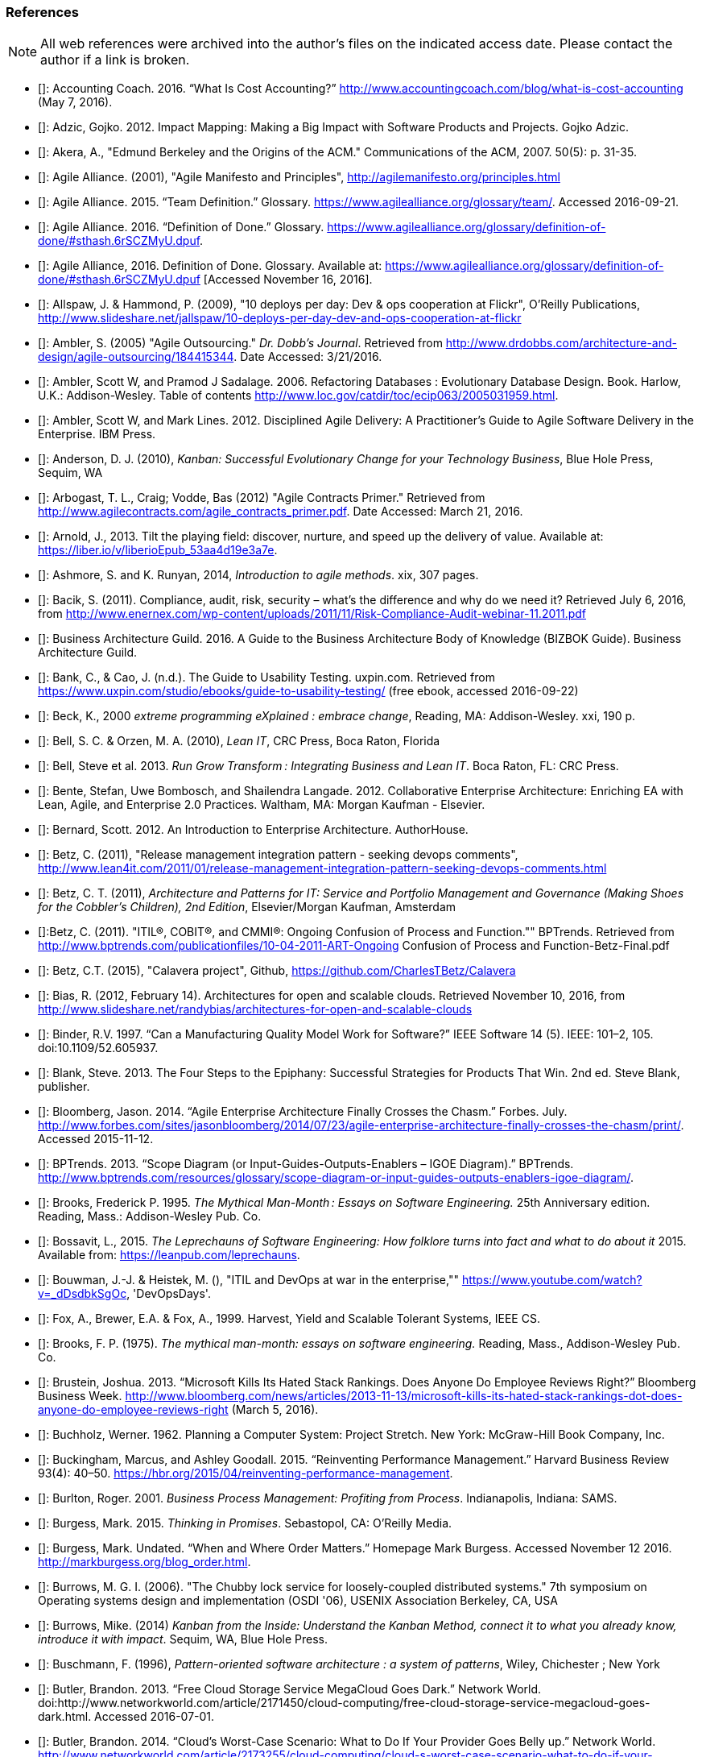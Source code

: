 [[References]]
=== References

NOTE: All web references were archived into the author's files on the indicated access date. Please contact the author if a link is broken.

- [[[Accounting2016]]]: Accounting Coach. 2016. “What Is Cost Accounting?” http://www.accountingcoach.com/blog/what-is-cost-accounting (May 7, 2016).

- [[[Adzic2012]]]: Adzic, Gojko. 2012. Impact Mapping: Making a Big Impact with Software Products and Projects. Gojko Adzic.

- [[[Akera2007]]]: Akera, A., "Edmund Berkeley and the Origins of the ACM." Communications of the ACM, 2007. 50(5): p. 31-35.

- [[[Alliance2001]]]: Agile Alliance. (2001), "Agile Manifesto and Principles", http://agilemanifesto.org/principles.html

- [[[Alliance2015]]]: Agile Alliance. 2015. “Team Definition.” Glossary. https://www.agilealliance.org/glossary/team/. Accessed 2016-09-21.

- [[[Alliance2015]]]: Agile Alliance. 2016. “Definition of Done.” Glossary. https://www.agilealliance.org/glossary/definition-of-done/#sthash.6rSCZMyU.dpuf.

- [[[Alliance2016]]]: Agile Alliance, 2016. Definition of Done. Glossary. Available at: https://www.agilealliance.org/glossary/definition-of-done/#sthash.6rSCZMyU.dpuf [Accessed November 16, 2016].

- [[[Allspaw2009]]]: Allspaw, J. & Hammond, P. (2009), "10 deploys per day: Dev & ops cooperation at Flickr",  O'Reilly Publications, http://www.slideshare.net/jallspaw/10-deploys-per-day-dev-and-ops-cooperation-at-flickr

- [[[Ambler2005]]]: Ambler, S. (2005) "Agile Outsourcing." _Dr. Dobb's Journal_.  Retrieved from http://www.drdobbs.com/architecture-and-design/agile-outsourcing/184415344. Date Accessed:  3/21/2016.

- [[[Ambler2006]]]: Ambler, Scott W, and Pramod J Sadalage. 2006. Refactoring Databases : Evolutionary Database Design. Book. Harlow, U.K.: Addison-Wesley. Table of contents http://www.loc.gov/catdir/toc/ecip063/2005031959.html.

- [[[Ambler2012]]]: Ambler, Scott W, and Mark Lines. 2012. Disciplined Agile Delivery: A Practitioner’s Guide to Agile Software Delivery in the Enterprise. IBM Press.

- [[[Anderson2010]]]: Anderson, D. J. (2010), _Kanban: Successful Evolutionary Change for your Technology Business_, Blue Hole Press, Sequim, WA

- [[[Arbogast2012]]]: Arbogast, T. L., Craig; Vodde, Bas (2012) "Agile Contracts Primer."  Retrieved from http://www.agilecontracts.com/agile_contracts_primer.pdf. Date Accessed:  March 21, 2016.

- [[[Arnold2013]]]: Arnold, J., 2013. Tilt the playing field: discover, nurture, and speed up the delivery of value. Available at: https://liber.io/v/liberioEpub_53aa4d19e3a7e.

- [[[Ashmore2014]]]: Ashmore, S. and K. Runyan, 2014, _Introduction to agile methods_. xix, 307 pages.

- [[[Bacik2011]]]: Bacik, S. (2011). Compliance, audit, risk, security – what’s the difference and why do we need it? Retrieved July 6, 2016, from http://www.enernex.com/wp-content/uploads/2011/11/Risk-Compliance-Audit-webinar-11.2011.pdf

- [[[BAGuild2016]]]: Business Architecture Guild. 2016. A Guide to the Business Architecture Body of Knowledge (BIZBOK Guide). Business Architecture Guild.

- [[[Bank2016]]]: Bank, C., & Cao, J. (n.d.). The Guide to Usability Testing. uxpin.com. Retrieved from https://www.uxpin.com/studio/ebooks/guide-to-usability-testing/ (free ebook, accessed 2016-09-22)

- [[[Beck2000]]]: Beck, K., 2000 _extreme programming eXplained : embrace change_, Reading, MA: Addison-Wesley. xxi, 190 p.

- [[[Bell2010]]]: Bell, S. C. & Orzen, M. A. (2010), _Lean IT_, CRC Press, Boca Raton, Florida

- [[[Bell2013]]]: Bell, Steve et al. 2013. _Run Grow Transform : Integrating Business and Lean IT_. Boca Raton, FL: CRC Press.

- [[[Bente2012]]]: Bente, Stefan, Uwe Bombosch, and Shailendra Langade. 2012. Collaborative Enterprise Architecture: Enriching EA with Lean, Agile, and Enterprise 2.0 Practices. Waltham, MA: Morgan Kaufman - Elsevier.

- [[[Bernard2012]]]: Bernard, Scott. 2012. An Introduction to Enterprise Architecture. AuthorHouse.

- [[[Betz2011]]]: Betz, C. (2011), "Release management integration pattern - seeking devops comments", http://www.lean4it.com/2011/01/release-management-integration-pattern-seeking-devops-comments.html

- [[[Betz2011a]]]: Betz, C. T. (2011), _Architecture and Patterns for IT: Service and Portfolio Management and Governance (Making Shoes for the Cobbler's Children), 2nd Edition_, Elsevier/Morgan Kaufman, Amsterdam

- [[[Betz2011b]]]:Betz, C. (2011). "ITIL®, COBIT®, and CMMI®: Ongoing Confusion of Process and Function."" BPTrends. Retrieved from http://www.bptrends.com/publicationfiles/10-04-2011-ART-Ongoing Confusion of Process and Function-Betz-Final.pdf

- [[[Betz2015]]]: Betz, C.T. (2015), "Calavera project", Github, https://github.com/CharlesTBetz/Calavera

- [[[Bias2012]]]: Bias, R. (2012, February 14). Architectures for open and scalable clouds. Retrieved November 10, 2016, from http://www.slideshare.net/randybias/architectures-for-open-and-scalable-clouds

- [[[Binder1997]]]: Binder, R.V. 1997. “Can a Manufacturing Quality Model Work for Software?” IEEE Software 14 (5). IEEE: 101–2, 105. doi:10.1109/52.605937.

- [[[Blank2013]]]: Blank, Steve. 2013. The Four Steps to the Epiphany: Successful Strategies for Products That Win. 2nd ed. Steve Blank, publisher.

- [[[Bloomberg2014]]]: Bloomberg, Jason. 2014. “Agile Enterprise Architecture Finally Crosses the Chasm.” Forbes. July. http://www.forbes.com/sites/jasonbloomberg/2014/07/23/agile-enterprise-architecture-finally-crosses-the-chasm/print/. Accessed 2015-11-12.

- [[[BPTrends2013]]]: BPTrends. 2013. “Scope Diagram (or Input-Guides-Outputs-Enablers – IGOE Diagram).” BPTrends. http://www.bptrends.com/resources/glossary/scope-diagram-or-input-guides-outputs-enablers-igoe-diagram/.

- [[[Brooks1995]]]: Brooks, Frederick P. 1995. _The Mythical Man-Month : Essays on Software Engineering._ 25th Anniversary edition. Reading, Mass.: Addison-Wesley Pub. Co.

- [[[Bossavit2015]]]:	Bossavit, L., 2015. _The Leprechauns of Software Engineering: How folklore turns into fact and what to do about it_ 2015. Available from: https://leanpub.com/leprechauns.

- [[[Bouwman]]]: Bouwman, J.-J. & Heistek, M. (), "ITIL and DevOps at war in the enterprise,"" https://www.youtube.com/watch?v=_dDsdbkSgOc, 'DevOpsDays'.

- [[[Fox1999]]]: Fox, A., Brewer, E.A. & Fox, A., 1999. Harvest, Yield and Scalable Tolerant Systems, IEEE CS.

- [[[Brooks1975]]]: Brooks, F. P. (1975). _The mythical man-month: essays on software engineering._ Reading, Mass., Addison-Wesley Pub. Co.

- [[[Brustein2013]]]: Brustein, Joshua. 2013. “Microsoft Kills Its Hated Stack Rankings. Does Anyone Do Employee Reviews Right?” Bloomberg Business Week. http://www.bloomberg.com/news/articles/2013-11-13/microsoft-kills-its-hated-stack-rankings-dot-does-anyone-do-employee-reviews-right (March 5, 2016).

- [[[Buchholz1962]]]: Buchholz, Werner. 1962. Planning a Computer System: Project Stretch. New York: McGraw-Hill Book Company, Inc.

- [[[Buckingham2015]]]: Buckingham, Marcus, and Ashley Goodall. 2015. “Reinventing Performance Management.” Harvard Business Review 93(4): 40–50. https://hbr.org/2015/04/reinventing-performance-management.

- [[[Burlton2001]]]: Burlton, Roger. 2001. _Business Process Management: Profiting from Process_. Indianapolis, Indiana: SAMS.

- [[[Burgess2015]]]: Burgess, Mark. 2015. _Thinking in Promises_. Sebastopol, CA: O’Reilly Media.

- [[[Burgess2016]]]: Burgess, Mark. Undated. “When and Where Order Matters.” Homepage Mark Burgess. Accessed November 12 2016. http://markburgess.org/blog_order.html.

- [[[Burrows2006]]]: Burrows, M. G. I. (2006). "The Chubby lock service for loosely-coupled distributed systems." 7th symposium on Operating systems design and implementation (OSDI '06), USENIX Association Berkeley, CA, USA

- [[[Burrows2014]]]: Burrows, Mike. (2014) _Kanban from the Inside: Understand the Kanban Method, connect it to what you already know, introduce it with impact_. Sequim, WA, Blue Hole Press.

- [[[Buschmann1996]]]: Buschmann, F. (1996), _Pattern-oriented software architecture : a system of patterns_, Wiley, Chichester ; New York

- [[[Butler2013]]]: Butler, Brandon. 2013. “Free Cloud Storage Service MegaCloud Goes Dark.” Network World. doi:http://www.networkworld.com/article/2171450/cloud-computing/free-cloud-storage-service-megacloud-goes-dark.html. Accessed 2016-07-01.

- [[[Butler2014]]]: Butler, Brandon. 2014. “Cloud’s Worst-Case Scenario: What to Do If Your Provider Goes Belly up.” Network World. http://www.networkworld.com/article/2173255/cloud-computing/cloud-s-worst-case-scenario-what-to-do-if-your-provider-goes-belly-up.html.Accessed 2016-07-01.

- [[[Cadbury1992]]]: Committee on the Financial Aspects of Corporate Governance. 1992. “Report of the Committee on the Financial Aspects of Corporate Governance (aka Cadbury Report).” London, Gee & Co. Ltd.

- [[[Cagan2008]]]: Cagan, Marty. 2008. Inspired: How to Create Products Customers Love. SVPG Press. http://www.amazon.com/Inspired-Create-Products-Customers-Love/dp/0981690408.

- [[[Card1999]]]: Card, S. K., Mackinlay, J. D., & Shneiderman, B. (1999). Readings in Information Visualization: Using Vision to Think. San Diego: Academic Press.

- [[[Carr2003]]]: Carr, N. (2003). IT Doesn’t Matter. Harvard Business Review, 5–12.

- [[[Carroll2013]]]: Carroll, I. (2013), "Various", http://itopskanban.wordpress.com/before/

- [[[Castaldo2016]]]: Castaldo, Joe. 2016. “The Last Days of Target: The Untold Tale of Target Canada’s Difficult Birth, Tough Life and Brutal Death.” Canadian Business. http://www.canadianbusiness.com/the-last-days-of-target-canada/. Accessed 2016-08-30.

- [[[Chacon2009]]]: Chacon, S. & Straub, B. (2009). Pro Git. Berkeley, CA. New York, Apress.

- [[[Cherubini2007]]]: Cherubini, M., Venolia, G., Deline, R., & Ko, A. J. (2007). Let ’ s Go to the Whiteboard: How and Why Software Developers Use Drawings. CHI 2007 Proceedings, 557–566. http://doi.org/10.1145/1240624.1240714. https://www.microsoft.com/en-us/research/wp-content/uploads/2016/02/p557-cherubini.pdf, accessed 2016-10-17.

- [[[Chisholm2001]]]: Chisholm, M. (2001). Managing Reference Data in Enterprise Databases: Binding Corporate Data to the Wider World. San Diego: Academic Press.

- [[[Christensen2006]]]: Christensen, Clayton, Scott Cook, and Taddy Hall. 2006. “What Customers Want from Your Products.” Working Knowledge (Harvard Business School). http://hbswk.hbs.edu/item/what-customers-want-from-your-products. Accessed 2016-09-18.

- [[[Christensen2015]]]: Clayton Christensen Institute. 2015. “Jobs to Be Done.” Http://www.christenseninstitute.org/. http://www.christenseninstitute.org/key-concepts/jobs-to-be-done/. Accessed 2016-09-18.

- [[[Clark2006]]]: Clark, Nicola. 2006. “The Airbus Saga: Crossed Wires and a Multibillion-Euro Delay.” New York Times, December 11. http://www.nytimes.com/2006/12/11/business/worldbusiness/11iht-airbus.3860198.html. Accessed 2016-10-11.

- [[[Coase1937]]]: Coase, R. (1937). The nature of the firm. _Economica_, 4, 386–405.

- [[[Cobb2015]]]: Cobb, C.G., (2015), _The Project MANAGER'S GUIDE TO MASTERING AGILE: Principles and Practices for an Adaptive Approach_, Hoboken, New Jersey: John Wiley & Sons.

- [[[Cockburn2007]]]: Cockburn, Alistair. 2007. Agile Software Development: The Cooperative Game. 2nd ed. Boston, MA: Pearson Education, Inc.

- [[[Cohn2010]]]: Cohn, M., _Succeeding with Agile: Software Development Using Scrum_, Addison-Wesley: Upper Saddle River, New Jersey.

- [[[Comella2016]]]: Comella-Dorda, Santiago, Lohiya, Swati, and Gerard Speksnijder. 2016. “An Operating Model for Company-Wide Agile Development.” McKinsey & Company. http://www.mckinsey.com/Business-Functions/Business-Technology/Our-Insights/An-operating-model-for-company-wide-agile-development.

- [[[Cooper2009]]]: Cooper, A., Reimann, R., & Cronin, D. (2009). About Face 3: The Essentials of Interaction Design. online. Retrieved from http://www.amazon.com/About-Face-Essentials-Interaction-Design-ebook/dp/B008NC0XR2/

- [[[COSO2013]]]: Committee of Sponsoring Organizations of the Treadway Commission. 2013. “Internal Control — Integrated Framework (Executive Summary).” http://www.coso.org/documents/990025P_Executive_Summary_final_may20_e.pdf.

- [[[Csikszentmihalyi1990]]]: Csikszentmihalyi, M. (1990). Flow : the psychology of optimal experience. New York, Harper & Row.

- [[[Cunningham1992]]]: Cunningham, Ward. 1992. “Experience Report: The WyCash Portfolio Management System.” OOPSLA ’92. http://c2.com/doc/oopsla92.html. Accessed 2016-10-6.

- [[[DAMA2009]]]: Data Management Association, The. 2009. The DAMA Guide to The Data Management Body of Knowledge (DAMA-DMBOK Guide). Bradley Beach, NJ: Technics Publications, LLC.

- [[[Davenport2007]]]: Davenport, Thomas H, and Jeanne G Harris. 2007. Competing on Analytics : The New Science of Winning. Boston, Mass.: Harvard Business School ; London : McGraw-Hill [distributor]. Table of contents only http://www.loc.gov/catdir/toc/ecip073/2006035422.html.

- [[[delaMaza2016]]]: de la Maza, Michael, and David Benz. 2016. Why Agile Works: The Values Behind the Results. C4Media - InfoQ.com. http://www.infoq.com/resource/minibooks/why-agile-works. Accessed 2016-10-11.

- [[[DeLuccia2008]]]: DeLuccia, James. 2008. _IT COMPLIANCE AND CONTROLS: Best Practices for Implementation_. Hoboken, N.J.: John Wiley & Sons, Inc.

- [[[DeLuccia2015]]]: DeLuccia, James, Jeff Gallimore, Gene Kim, and Byron Miller. 2015. “DevOps Audit Defense Toolkit.” http://itrevolution.com/devops-and-auditors-the-devops-audit-defense-toolkit/.

- [[[DeNicola216]]]: De Nicola, Antonio, and Michelle Missikoff. 2016. “A Lightweight Methodology for Rapid Ontology Engineering.” Communications of the ACM2 59 (3): 79–86.

- [[[DHS2006]]]: Department of Homeland Security. 2006. “Report No. 2006-03, The Use of Commercial Data.” DHS Data Privacy and Integrity Advisory Committee.

- [[[Ditri1971]]]: Ditri, A.E., Shaw, J.C. & Atkins, W., 1971. Managing the EDP function, N.Y.: McGraw-Hill.

- [[[Drucker1963]]]: Drucker, Peter F. 1963. “Managing for Business Effectiveness.” Magazine Article. Harvard Business Review.

- [[[Drucker1993]]]: Drucker, Peter F. 1993. _Post-Capitalist Society_. 1st ed. New York, NY: HarperBusiness.

- [[[duPreez2015]]]: du Preez, Derek. 2015. “A CIO’s Worst Nightmare: When Your Cloud Provider Goes Bankrupt.” Diginomica. http://diginomica.com/2015/01/06/cios-worst-nightmare-cloud-provider-goes-bankrupt/. Accessed 2016-07-04.

- [[[Duvall2007]]]: Duvall, P. M.; Matyas, S. & Glover, A. (2007), _Continuous integration : improving software quality and reducing risk_, Addison-Wesley, Upper Saddle River, NJ

- [[[Edwards2012]]]: Edwards, D. (2012), "Integrating DevOps tools into a Service Delivery Platform", http://dev2ops.org/2012/07/integrating-devops-tools-into-a-service-delivery-platform-video/

- [[[Eisenhardt1989]]]: Eisenhardt, Kathleen M. 1989. “Agency Theory: An Assessment and Review.” _Academy of Management Review_ 14 (1): 57–74. http://www.jstor.org/stable/258191.

- [[[England2013]]]: England, Rob. 2013. _Plus! The Standard+Case Approach: See Service Response in a New Light_. Mana, New Zealand: Two Hills Ltd.

- [[[Evans2004]]]: Evans, Eric. 2004. Domain-Driven Design : Tackling Complexity in the Heart of Software. Book. Boston ; London: Addison-Wesley.

- [[[Fisher2016]]]: Fisher, T. (2016). Designing Our Way to a Better World. Minneapolis, MN: University of Minnesota Press.

- [[[Flahiff2016]]]: Flahiff, J. (2016). "How organizational agility will save and destroy your company." from http://searchcio.techtarget.com/tip/How-organizational-agility-will-save-and-destroy-your-company. Accessed March 19, 2016.

- [[[Forsgren2016]]]: Forsgren, Nicole, Gene Kim, Nigel Kersten, Jez Humble, and Alanna Brown. 2016. “2016 State of DevOps Report.” Puppet Labs.

- [[[Forsgren2016a]]]: Forsgren, N. (2016). Continuous Delivery + DevOps = Awesome. Retrieved 2016-11-07 from http://www.slideshare.net/nicolefv/nf-final-agileindia2016

- [[[Fowler1997]]]: Fowler, M. (1997), _Analysis patterns : reusable object models_, Addison Wesley, Menlo Park, Calif.

- [[[Fowler2003]]]: Fowler, M. (2003), _Patterns of enterprise application architecture_, Addison-Wesley, Boston

- [[[Fowler2003a]]]: Fowler. 2003. “Who Needs an Architect?” IEEE Software, no. July/August. http://martinfowler.com/ieeeSoftware/whoNeedsArchitect.pdf.

- [[[Fowler2004]]]: Fowler, Martin. 2004. “Is Design Dead?” Martinfowler.com. http://martinfowler.com/articles/designDead.html. Accessed 2016-10-10.

- [[[Fowler2004a]]]: Fowler, Martin. 2004. “Bliki: StranglerApplication.” Accessed October 23. http://martinfowler.com/bliki/StranglerApplication.html.

- [[[Fowler2006]]]: Fowler, Martin. 2006. “Shu-Ha-Ri.” Martin Fowler’s Bliki. http://martinfowler.com/bliki/ShuHaRi.html.

- [[[Fowler2014]]]: Fowler, Martin. 2014. “BoundedContext.” Martin Fowler’s Bliki2. http://martinfowler.com/bliki/BoundedContext.html. Accessed 2016-09-01.

- [[[Furr2013]]]: Furr, N. A., Ahlstronm, Paul (2013). _Nail It then Scale It: The Entrepreneur's Guide to Creating and Managing Breakthrough Innovation_, NISI Publishing.

- [[[Gall2012]]]: Gall, John. 2012. The Systems Bible: The Beginner’s Guide to Systems Large and Small. General Systemantics Pr/Liberty.

- [[[Gamma1995]]]: Gamma, E. (1995), _Design patterns : elements of reusable object-oriented software_, Addison-Wesley, Reading, Mass.

- [[[Gawande2010]]]: Gawande, Atul. 2010. _The Checklist Manifesto: How to Get Things Right_. New York, N.Y: Picador.

- [[[Glass1998]]]: Glass, R.L. (1998), _Software runaways_, Upper Saddle River, NJ: Prentice Hall PTR. xvi, 259.

- [[[Glen2003]]]: Glen, P. (2003). Leading Geeks: How to Manag and Lead People who Manage Technology. San Francisco, Jossey-Bass.

- [[[Goldratt1997]]]: Goldratt, E. M. (1997), _Critical chain_, North River, Great Barrington, Ma.

- [[[Goldratt2004]]]: Goldratt, E. M. & Cox, J. (2004), _The goal : a process of ongoing improvement_, North River Press, Great Barrington, MA

- [[[GoldrattUK2016]]]: Goldratt-UK (2016). "What is Critical Chain?". Retrieved 2/18/2016, from http://www.goldratt.co.uk/resources/critical_chain.

- [[[Goodwin2015]]]: Goodwin, B. (2015). How CIOs can raise their 'IT clock speed' as pressure to innovate grows. ComputerWeekly.com. http://www.computerweekly.com/feature/How-CIOs-can-ramp-up-their-IT-clock-speed-as-pressure-grows.

- [[[Gothelf2013]]]: Jeff Gothelf, and Josh Seiden. 2013. Lean UX: Applying Lean Principles to Improve User Experience. Sebastopol, CA: O’Reilly Media, Inc.

- [[[Griffin2016]]]: Griffin, Michael. 2016. How To Write a Policy Manual. www.templatezone.com. Accessed 2016-07-03. http://www.templatezone.com/download-free-ebook/office-policy-manual-reference-guide.pdf.

- [[[Gruver2013]]]:	Gruver, G., M. Young, and P. Fulghum, 2013, _A practical approach to large-scale Agile development : how HP transformed laserjet futuresmart firmware_ xxiv, 183 pages.

- [[[Guldentops2011]]]:	Guldentops, Erik. 2011. “Where Have All the Control Objectives Gone? They Have Picked Them Every One.” ISACA Journal 4. http://www.isaca.org/Journal/archives/2011/Volume-4/Documents/jpdf11v4-Where-Have-All.pdf.

- [[[Hammant2013]]]:	Hammant, Paul. 2013. “Legacy Application Strangulation : Case Studies.” Paul Hammant’s Blog. http://paulhammant.com/2013/07/14/legacy-application-strangulation-case-studies/.

- [[[Hammer1993]]]: Hammer, Michael, and James Champy. 1993. Reengineering the Corporation : A Manifesto for Business Revolution. Brealey Publishing.

- [[[Harmon2003]]]: Harmon, Paul. 2003. Business Process Change: A Manager’s Guide to Improving, Redesigning, and Automating Processes. Amsterdam: Elsevier.

- [[[Harpring2010]]]: Harpring, Patricia. 2010. Introduction to Controlled Vocabularies: Terminology for Art, Architecture and Other Cultural Works. Los Angeles, CA: Getty Publications. http://www.getty.edu/research/publications/electronic_publications/intro_controlled_vocab/index.html.

- [[[Harris2013]]]: Harris, S. (2013). CISSP Exam Guide (6th ed.). New York: McGraw-Hill Education.

- [[[Hay1996]]]: Hay, D. C. (1996), _Data model patterns : conventions of thought_, Dorset House Pub., New York

- [[[Hay2006]]]: Hay, D. C. (2006), _Data model patterns : a metadata map_, Morgan Kaufmann ; Oxford : Elsevier Science [distributor], San Francisco, Calif.

- [[[Heller2016]]]: Heller, Martha. 2016. “GE’s Jim Fowler on the CIO Role in the Digital Industrial Economy.” CIO Magazine Online. http://www.cio.com/article/3048805/leadership-management/ges-jim-fowler-on-the-cio-role-in-the-digital-industrial-economy.html.

- [[[Hodges2016]]]: Hodges, Matt. n.d. “12 Steps to Creating Landing Pages That Convert.” Inside Intercom. Accessed 2016-09-18.

- [[[Hohpe2003]]]: Hohpe, G. & Woolf, B. (2003), _Enterprise integration patterns : designing, building, and deploying messaging solutions_, Addison-Wesley, Boston

- [[[Hope2001]]]: Hope, Jeremy, and Robin Fraser. 2001. Beyond Budgeting Questions and Answers. http://bbrt.org/product/bbrt-qa-white-paper-october-2001/.

- [[[Housman2015]]]: Housman, Michael, and Dylan Minor. 2015. “Toxic Workers.” http://www.hbs.edu/faculty/Publication Files/16-057_d45c0b4f-fa19-49de-8f1b-4b12fe054fea.pdf.

- [[[Hubbard2009]]]: Hubbard, Douglas W. 2009. _The Failure of Risk Management_. Hoboken, New Jersey: John Wiley & Sons, Inc.

- [[[Hubbard2010]]]: Hubbard, D. (2010), _How to Measure Anything: Finding the Value of Intangibles in Business_, Wiley, Boston

- [[[Humble2011]]]: Humble, J. & Farley, D. (2011), _Continuous delivery_, Addison-Wesley, Boston

- [[[Humble2013]]]: Humble, Jez, Joanne Molesky, and Barry O’Reilly. 2013. Lean Enterprise. Book. The Lean Series. First edit.

- [[[Humphrey1989]]]: Humphrey, Watts S. 1989. _Managing the Software Process._ Reading, Mass.: Addison-Wesley.

- [[[Huntzinger2007]]]: Huntzinger, James R. 2007. _Lean Cost Management: Accounting for Lean by Establishing Flow_. Fort Lauderdale, Fl.: J. Ross Publishing.

- [[[IAASB2013]]]: International Auditing and Assurance Standards Board (IAASB). 2013. “ISAE 3000 (Revised), Assurance Engagements Other than Audits or Reviews of Historical Financial Information.” https://www.ifac.org.

- [[[Inmon1992]]]: Inmon, William H. 1992. Building the Data Warehouse. Wiley.

- [[[IIBA2015]]]: International Institute of Business Analysis (IIBA). 2015. BABOK v3: A Guide to the Business Analysis Body of Knowledge. Toronto, Canada: International Intitute of Business Analysis.

- [[[Isaacs2002]]]: Isaacs, E., & Walendowski, A. (2002). Designing from both sides of the screen: How Designers and Engineers Can Collaborate to Build Cooperative Technology. Indianapolis, Indiana: New Riders Publishing.

- [[[ISACA2012]]]: ISACA. 2012. _COBIT 5: Enabling Processes._

- [[[ISACA2012a]]]:ISACA. 2012. _COBIT 5: A Business Framework for the Governance and Management of Enterprise IT._ Rolling Meadows, IL: ISACA.

- [[[ISACA2012b]]]:ISACA. (2012). _COBIT 5 for Information Security_. Rolling Meadows, IL: ISACA.

- [[[ISACA2013]]]:ISACA. (2013). _COBIT 5 for Risk_. (ISACA, Ed.). Rolling Meadows, IL.

- [[[ISACA2013a]]]:ISACA. (2013). _COBIT 5 for Assurance_. Rolling Meadows, IL: ISACA.

- [[[ISACA2013b]]]:ISACA. (2013). _COBIT 5 Enabling Information_.

- [[[ISACA2014]]]: ISACA. 2014. ITAF: A Professional Practices Framework for IS Audit/ Assurance, 3rd Edition. Rolling Meadows, IL: ISACA.

- [[[ISO2008]]]: ISO/IEC. 2008. “ISO/IEC 38500 - Corporate Governance of Information Technology.”

- [[[ISO2009]]]: ISO/IEC. 2009. “ISO 31000:2009 - Risk Management.”

- [[[ISO2011]]]: ISO/IEC/IEEE. 2011. “ISO/IEC/IEEE 42010:2011 - Systems and Software Engineering -- Architecture Description.” Vol. 2011. doi:10.1109/IEEESTD.2011.6129467.

- [[[Izrailevsky2011]]]: Izrailevsky, Y., & Tseitlin, A. (2011). The Netflix Simian Army. Retrieved May 4, 2016, from http://techblog.netflix.com/2011/07/netflix-simian-army.html

- [[[Kan2003]]]: Kan, Stephen H. 1995. _Metrics and Models in Software Quality Engineering_. Second Edition. Reading, Mass.: Addison-Wesley.

- [[[Kaner1999]]]: Kaner, C., Falk, J. L., & Nguyen, H. Q. (1999). Testing computer software (2nd ed.). New York: Wiley.

- [[[Kaplan1992]]]: Kaplan, Robert S., and David P. Norton. 1992. “The Balanced Scorecard - Measure That Drive Performance.” Harvard Business Review, no. January-February: 71–79. doi:00178012.

- [[[Keefer2006]]]: Keefer, G. "The CMMI Considered Harmful For Quality Improvement And Supplier Selection."" 2006. http://citeseerx.ist.psu.edu/viewdoc/download?doi=10.1.1.130.4292&rep=rep1&type=pdf

- [[[Kennaley2010]]]: Kennaley, M., 2010. _SDLC 3.0: Beyond a Tacit Understanding of Agile: Towards the Next Generation of Software Engineering_ Fourth Medium Consulting.

- [[[KARE2015]]]: KARE 11 Staff. 2015. “Target Cuts 275 Positions, Most in Technology.” http://www.kare11.com/story/news/2015/09/01/target-cuts-275-jobs-most--technology/71512016/.

- [[[Kiley2001]]]: Kiley, Kevin. 2001. “The Grand Quartier-General Imperial and the Corps d’Armée: Developments in the Military Art, 1795-1815.” Military Subjects: Organization, Strategy & Tactics. http://www.napoleon-series.org/military/organization/c_staff1.html. Accessed 2016-10-04.

- [[[Kim2013]]]: Kim, G.; Behr, K. & Spafford, G. (2013), _The Phoenix Project: A Novel About IT, DevOps, and Helping Your Business Win_, IT Revolution Press

- [[[Klein2005]]]: Klein, Gary, Paul J. Feltovich, and David D. Woods. 2005. “Common Ground and Coordination in Joint Activity.” In Organizational Simulation. Hoboken, New Jersey: John Wiley & Sons, Inc.

- [[[Knez2002]]]: Knez, Mark, and Duncan Simester. 2002. “Making Across-the-Board Incentives Work.” Harvard Business Review (Feb 2002).

- [[[Kniberg2011]]]: Kniberg, H.; Beck, K. & Keppler, K. (2011), _Lean from the trenches : managing large-scale projects with Kanban_, Pragmatic Bookshelf, Dallas, Tex.

- [[[Kniberg2013]]]: Kniberg, Henrik. 2013. “Culture Over Process.” Youtube. https://www.youtube.com/watch?v=Rb0O0Lgs9zU.

- [[[Kohavi2009]]]: Kohavi, Ronny, Thomas Crook, and Roger Longbotham. 2009. “Online Experimentation At Microsoft.” Online. http://www.exp-platform.com/Documents/ExPThinkWeek2009Public.pdf. Accessed 2016-09-22.

- [[[Koskela2002]]]:Koskela, L.H., Gregory The underlying theory of project management is obsolete. 2002. http://www.researchgate.net/publication/3229647_The_Underlying_Theory_of_Project_Management_Is_Obsolete

- [[[Krafcik1988]]]:Krafcik, J. (1988),"Triumph of the lean production system",  _Sloan Management Review_  30(1), 41-52.

- [[[Ladas2009]]]: Ladas, C. (2009). _Scrumban_, Modus Cooperandi Press (January 12, 2009).

- [[[Landis2011]]]: Sean Landis. 2011. Agile Hiring. Artima, Inc.

- [[[Laney2001]]]: Laney, Douglas. 2001. “3D Data Management: Controlling Data Volume, Velocity, and Variety.” http://blogs.gartner.com/doug-laney/files/2012/01/ad949-3D-Data-Management-Controlling-Data-Volume-Velocity-and-Variety.pdf. Accessed 2016-09-05.

- [[[Larman2002]]]: Larman, C. (2002), _Applying UML and patterns : an introduction to object-oriented analysis and design and the unified process_, Prentice Hall PTR, Upper Saddle River, NJ

- [[[Larman2009]]]: Larman, C. & Bodde, V. (2009), _Scaling Lean & Agile Developments: Thinking and Organizational Tools for Large-Scale Scrum_, Addison-Wesley, Upper Saddle River, NJ

- [[[Leffingwell2010]]]: Leffingwell, D. (2010), _Agile Software Requirements: Lean Requirements Practices for Teams, Programs, and the Enterprise_, Pearson Education

- [[[Liker2004]]]: Liker, J. K. (2004), _The Toyota way : 14 management principles from the world's greatest manufacturer_, McGraw-Hill, New York

- [[[Limoncelli2014]]]: Limoncelli, T. A.; Chalup, S. R. & Hogan, C. J. (2014), _The Practice of Cloud System Administration: Designing and Operating Large Distributed Systems, Vol. 2_,  Pearson Education

- [[[Lins2016]]]: Lins, S., Grochol, P., Schneider, S., & Sunyaev, A. (2016). Dynamic Certification of Cloud Services: Trust, but Verify! IEEE Security & Privacy, 14(2), 66–71. http://doi.org/10.1109/MSP.2016.26

- [[[Lockwood2009]]]: Lockwood, Thomas. 2009. Design Thinking: Integrating Innovation, Customer Experience, and Brand Value. New York, N.Y.: Allworth Press - Allworth Communications.

- [[[Loeliger2009]]]: Loeliger, J. (2009). _Version control with Git_. Beijing ; Sebastopol, CA, O'Reilly.

- [[[Lucas2014]]]:Lucas, S. (2014). Nordstrom’s awesome employee handbook is a myth. Retrieved June 29, 2016, from http://www.cbsnews.com/news/nordstroms-awesome-employee-handbook-is-a-myth/

- [[[Madachy2008]]]: Madachy, R. J. (2008). _Software process dynamics._ Hoboken, NJ Piscataway, NJ, Wiley; IEEE Press.

- [[[Malan2005]]]: Malan, Ruth, and Dana Bredemeyer. 2005. “Enterprise Architecture as Strategic Differentiator.” Cutter Consortium Enterprise Architecture Advisory Service Executive Report 8 (6).

- [[[Malan2010]]]: Malan, Ruth, and Dana Bredemeyer. 2010. “The Art of Change: Fractal and Emergent.” Cutter Consortium Enterprise Architecture Advisory Service Executive Report 13 (5).

- [[[Marks2014]]]: Marks, Howard. 2014. “Code Spaces: A Lesson In Cloud Backup.” Network Computing. http://www.networkcomputing.com/cloud-infrastructure/code-spaces-lesson-cloud-backup/314805651. Accessed 2016-09-28.

- [[[McAdam2003]]]: McAdam, John. 2003. “Information Technology Measurements.” In _Chargeback and IT Cost Accounting_, ed. Terence A Quinlan. Santa Barbara, CA: IT Financial Management Association, 90–91.

- [[[McCrory2010]]]: McCrory, Dan. 2010. “Data Gravity – in the Clouds.” McCrory’s Blog. https://blog.mccrory.me/2010/12/07/data-gravity-in-the-clouds/. Accessed 2016-09-01.

- [[[Meyer2013]]]: Meyer, N. Dean. 2013. Internal Market Economics: Practical Resource-Governance Processes Based on Principles We All Believe in. Dansbury, CT: NDMA Publishing.

- [[[Millotat1992]]]: Millotat, Christian. 1992. “Understanding the Prussian-German General Staff System.” Carlisle Barracks, PA. http://www.dtic.mil/dtic/tr/fulltext/u2/a249255.pdf. Accessed 2016-10-04,

- [[[Minick2012]]]: Minick, E. (2012), "A DevOps Toolchain: There and back again",  Slideshare.net, http://www.slideshare.net/Urbancode/building-devops-toolchain

- [[[Mintzberg1983]]]: Mintzberg, H. (1983). _Structure in fives : designing effective organizations. Englewood Cliffs, N.J., Prentice-Hall._

- [[[Moeller2013]]]: Moeller, Robert R. 2013. Executive’s Guide to IT Governance: Improving Systems Processes with Service Management, COBIT, and ITIL. Hoboken, New Jersey: John Wiley & Sons, Inc.

- [[[Moody2009]]]: Moody, Dan. 2009. “The ‘Physics’ of Notations: Towards a Scientific Basis for Constructing Visual Notations in Software Engineering.” Journal Article. IEEE Transactions on Software Engineering 35 (5): 756–78.

- [[[Moore2014]]]: Moore, Geoffrey. 2014. Crossing the Chasm: Marketing and Selling Disruptive Products to Mainstream Customers. 3rd ed. New York, N.Y.: HarperCollins Publishers, Inc.

- [[[Morris2016]]]: Morris, Kief. 2016. Infrastructure as Code: Managing Servers in the Cloud. Sebastopol, CA, CA: O’Reilly Media, Inc.

- [[[Munroe2013]]]: Munroe, Randall. 2013. “FedEx Bandwidth.” What If? http://what-if.xkcd.com/31/. Accessed 2016-09-01

- [[[Murphy2007]]]: Murphy, Jacques. 2007. “Where Should Product Management Report?” Pragmaticmarketing.com. http://pragmaticmarketing.com/resources/where-should-product-management-report. Accessed 2016-09-14.

- [[[Narayam2015]]]: Narayam, S. (2015). Agile IT organization design: for digital transformation and continuous delivery, Pearson Education Inc.

- [[[Narayam2015a]]]: Narayam, Sriram. 2015. “Scaling Agile: Problems and Solutions | ThoughtWorks.” Thoughtworks Blogs. https://www.thoughtworks.com/insights/blog/scaling-agile-problems-and-solutions. Accessed 2016-11-16.

- [[[NationalCourt2016]]]: The National Court Rules Committee. 2016. Federal Rules of Civil Procedure. https://www.federalrulesofcivilprocedure.org/.

- [[[NIST1993]]]: NIST. 1993. “Integration Definition for Function Modeling (IDEF0).” http://www.idef.com/idefo-function_modeling_method/.

- [[[Nordstrom2015]]]: Nordstrom, Inc. 2015. “Code of Business Conduct and Ethics.” http://investor.nordstrom.com/phoenix.zhtml?c=93295&p=irol-govconduct. Accessed 2016-06-29.

- [[[Nygard2007]]]: Nygard, M.T., 2007. _Release it! : design and deploy production-ready software._ The pragmatic programmers, Raleigh, N.C.: Pragmatic Bookshelf. xvi, 350 p.

- [[[OASIS2013]]]: OASIS (2013), "Topology and Orchestration Specification for Cloud Applications Version 1.0 (TOSCA)", http://docs.oasis-open.org/tosca/TOSCA/v1.0/os/TOSCA-v1.0-os.html

- [[[Ohno1988]]]: Ohno, T. (1988), _Toyota production system : beyond large-scale production_, Productivity Press, Cambridge, Mass.

- [[[Olson2013]]]: Olson, Elizabeth. 2013. “Microsoft, GE, and the Futility of Ranking Employees.” Fortune (November 18, 2013). http://fortune.com/2013/11/18/microsoft-ge-and-the-futility-of-ranking-employees/.

- [[[Opelt2013]]]:Opelt, A., B. Gloger, et al. (2013). _Agile contracts : creating and managing successful projects with Scrum._

- [[[Open2009]]]: The Open Group. (2015). The Open Group Architectural Framework (TOGAF), Version 9 (Report). Open Group, The. Retrieved from http://www.opengroup.org/togaf/

- [[[Open2012]]]: Open Group, The. 2012. “Archimate 2.1 Specification.” Standard. http://pubs.opengroup.org/architecture/archimate2-doc/toc.html.

- [[[Open2015]]]: Open Group, The. 2015. “IT4IT Standard.” Open Group, The. http://www.opengroup.org/it4it/.

- [[[Osterwalder2010]]]: Osterwalder, Alexander, and Yves Pigneur. 2010. _Business Model Generation_. Wiley, 280. http://www.businessmodelgeneration.com/canvas.

- [[[Osterwalder2014]]]: Osterwalder, Alexander, Yves Pigneur, Greg Bernarda, and Alan Smith. 2014. _Value Proposition Design_. Hoboken, N.J.: John Wiley & Sons, Inc.

- [[[Padua2015]]]: Padua, Sydney. 2015. The Thrilling Adventures of Lovelace and Babbage: The (Mostly) True Story of the First Computer. New York: Random House.

- [[[Patton2014]]]: Patton, J., 2014. _User story mapping : discover the whole story, build the right product._ First edition. ed. xliv, 276 pages.

- [[[Peck2016]]]: Peck, Claude. 2016. “U Expert Tells How ‘Design Thinking’ Can Solve Society’s Big Problems.” Minnesota Star Tribune, July 16.

- [[[PMI2013]]]: Project Management Institute, 2013. A guide to the project management body of knowledge (PMBOK guide). Fifth edition.

- [[[Poppendieck2007]]]: Poppendieck, M. & Poppendieck, T. D. (2007), _Implementing lean software development : from concept to cash_, Addison-Wesley, London

- [[[Poppendieck2003]]]: Poppendieck, M. & Poppendieck, T. D. (2003), _Lean Software Development: An Agile Toolkit_, Addison Wesley, Boston

- [[[Porter1998]]]:Porter, Michael E. 1998. _Competitive Advantage: Creating and Sustaining Superior Performance : With a New Introduction._ 1st Free P. New York: Free Press. http://www.loc.gov/catdir/bios/simon051/98009581.html.

- [[[Portny2013]]]: Portny, S. (2013). Project Management for Dummies. Hoboken, New Jersey, John Wiley & Sons.

- [[[Puppet2015]]]: Puppet Labs. 2015. “2015 State of DevOps Report.”

- [[[Quinlan2003]]]: Quinlan, Terence A. 2003. _Chargeback and IT Cost Accounting_. ed. Terence A Quinlan. Santa Barbara, CA: IT Financial Management Association.

- [[[Racynski2008]]]: Raczynski, Bob, and Bill Curtis. 2008. “Software Data Violate SPC’s Underlying Assumptions.” IEEE Software 25 (3): 49–51.

- [[[Ran2001]]]: Ran, Alexander. 2001. “Fundamental Concepts for Practical Software Architecture.” In Proceedings of the 8th European Software Engineering Conference Held Jointly with 9th ACM SIGSOFT International Symposium on Foundations of Software Engineering. ACM. doi:10.1145/503209.503269.

- [[[Reinertsen1997]]]: Reinertsen, D. G. (1997), _Managing the design factory: a product developer's toolkit_, Free Press, New York ; London

- [[[Reinertsen2009]]]: Reinertsen, D. G. (2009), _The principles of product development flow: second generation lean product development_, Celeritas, Redondo Beach, Calif.

- [[[Richardson2010]]]: Richardson, G.L., 2010. Project Management Theory and Practice, Boca Raton: Auerbach Publications, Taylor & Francis Group.

- [[[Ries2011]]]: Ries, E. (2011), _The lean startup : how today's entrepreneurs use continuous innovation to create radically successful businesses_, Crown Business, New York

- [[[Rigby2016]]]: Rigby, Darrell K., Jeff Sutherland, and Hirotaka Takeuchi. 2016. “Embracing Agile.” Harvard Business Review, no. May. https://hbr.org/2016/05/embracing-agile.

- [[[Rogers2003]]]: Rogers, Everett. 2003. Diffusion of Innovations. 5th ed. New York, N.Y.: Free Press - Simon & Schuster, Inc.

- [[[Ross2006]]]: Ross, Jeanne W, Peter Weill, and David Robertson. 2006. Enterprise Architecture as Strategy : Creating a Foundation for Business Execution. Book. Boston, Mass.: Harvard Business School Press. Table of contents http://www.loc.gov/catdir/toc/ecip0611/2006010226.html.

- [[[Root1916]]]: Root, Elihu. 1916. The Military and Colonial Policy of the United States: Addresses and Reports. Cambridge, Mass.: Harvard University Press. http://www.shsu.edu/~his_ncp/RootGS.html. Accessed 2010-10-4.

- [[[Rother2003]]]: Rother, Mike, and John Shook. 2003. “Learning to See: Value Stream Mapping to Add Value and Eliminate MUDA [Spiral-Bound].” Lean Enterprise Institute. doi:10.1109/6.490058.

- [[[Rother2010]]]: Rother, M. (2010). _Toyota kata: managing people for improvement, adaptiveness, and superior results_. New York, McGraw Hill.

- [[[Royce1970]]]: Royce, W. "Managing the Development of Large Software Systems."" in Proc. IEEE WESCON. 1970. Los Angeles: IEEE.

- [[[Rozovsky2015]]]: Rozovsky, J. (2015). The five keys to a successful Google team. re:Work. Retrieved from https://rework.withgoogle.com/blog/five-keys-to-a-successful-google-team/. Accessed 2016-09-21.

- [[[Rubin2012]]]: Rubin, K.S., 2012. _Essential Scrum : a practical guide to the most popular agile process_, Upper Saddle River, NJ: Addison-Wesley. xliii, 452 p.

- [[[Rummler1995]]]: Rummler, Geary A, and Alan P Brache. 1995. _Improving Performance: How to Manage the White Space on the Organization Chart._ The Jossey-Bass Management Series. 2nd ed. San Francisco, CA: Jossey-Bass. http://www.loc.gov/catdir/toc/wiley041/94048105.html.

- [[[Schlarman2008]]]: Schlarman, Steve. 2016. “Developing Effective Policy, Procedure, and Standards.” Www.disaster-Resource.com. Accessed June 30 2016. http://www.disaster-resource.com/articles/07p_106.shtml.

- [[[Schwaber2002]]]: Schwaber, Ken. 2002. Agile Software Development with Scrum. Upper Saddle River, N.J.: Prentice Hall.

- [[[Schwaber2007]]]: Schwaber, Ken. 2007. _The Enterprise and Scrum._ Redmond, Wash: Microsoft Press.

- [[[Schwaber2013]]]: Schwaber, K. (2013). unSAFE at any speed. URL: https://kenschwaber.wordpress.com/2013/08/06/unsafe-at-any-speed/. Ken Schwaber's Blog: Telling It Like It Is. 2016.

- [[[Scotland2010]]]: Scotland, K. (2010), "Defining the Last Responsible Moment", http://availagility.co.uk/2010/04/06/defining-the-last-responsible-moment

- [[[Sells1957]]]: Sells, S. B., Fixott., Richard S. (1957 ). "Evaluation of Research on Effects of Visual Training on Visual Functions." _Am J Ophthal_ 44(2): 230-236.

- [[[Shannon1949]]]:Shannon, Claude Elwood, and Warren Weaver. 1949. The Mathematical Theory of Communication. Urbana,: University of Illinois Press.

- [[[Sharp2009]]]: Sharp, A. and P. McDermott (2009). _Workflow modeling: tools for process improvement and applications development._ Second edition. Boston, Artech House.

- [[[Shortland2012]]]: Shortland, A. & Lei, M. (2012), "Using Rundeck and Chef to build DevOps Toolchains", http://dev2ops.org/2012/05/using-rundeck-and-chef-to-build-devops-toolchains-at-chefcon/

- [[[Sigler2014]]]: Sigler, Eric. 2014. “So, What Is ChatOps? And How Do I Get Started?” Pagerduty.Com. https://www.pagerduty.com/blog/what-is-chatops/.

- [[[Silverston2001]]]:Silverston, Len. 2001. The Data Model Resource Book Vol 1: A Library of Universal Data Models for All Enterprises. Book. Rev. ed. New York ; Chichester: Wiley.

- [[[Silverston2001a]]]:Silverston, Len. 2001a. The Data Model Resource Book Vol 2: A Library of Universal Data Models by Industry Types. Book. Rev. ed. New York ; Chichester: Wiley.

- [[[Silverston2008]]]: Silverston, L. (2008), _The data model resource book Vol 3: Universal patterns for data modeling_, Wiley, Indianapolis, Ind.

- [[[Sirkia2013]]]: Sirkiä, Rami, and Maarit Laanti. 2013. Lean and Agile Financial Planning. http://www.scaledagileframework.com/original-whitepaper-lean-agile-financial-planning-with-safe/.

- [[[Simon1988]]]: Simon, Herbert A. 1988. “The Science of Design: Creating the Artificial.” Design Issues 4 (1/2). http://www.jstor.org/stable/1511391.

- [[[Sims2012]]]: 	Sims, C.J., Hillary Louise, 2012. _Scrum: a Breathtakingly Brief and Agile Introduction_. Dymaxicon.

- [[[Smith1991]]]: Smith, P. G. and D. G. Reinertsen (1991). _Developing products in half the time : new rules, new tools_ New York ; London, Van Nostrand Reinhold.

- [[[Smith1998]]]: Smith, P. G. and D. G. Reinertsen (1998). _Developing products in half the time : new rules, new tools (2nd edition)_ New York ; London, Van Nostrand Reinhold.

- [[[Spinellis2015]]]: Spinellis, D. (2015). "Extending Our Field's Reach." _IEEE Software:_ 4-6. December 2015.

- [[[Sterman2000]]]: 	Sterman, J., 2000. _Business dynamics : systems thinking and modeling for a complex world_ Boston: Irwin/McGraw-Hill. xxvi, 982 p.

- [[[Stroustrup2010]]]: 	Stroustrup, B., 2010. Viewpoint: What should we teach new software developers? Why? Communications of the ACM, 53(1), p.40. Available at: http://portal.acm.org/citation.cfm?doid=1629175.1629192 [Accessed November 19, 2016].

- [[[Sussna2015]]]: 	Sussna, Jeff. 2015. Designing Delivery: Rethinking IT in the Digital Service Economy. O’Relly Publications.

- [[[Treacy1997]]]: Treacy, Michael, and Fred Wiersema. 1997. The Discipline of Market Leaders: Choose Your Customers, Narrow Your Focus, Dominate Your Market. New York, N.Y.: Basic Books - Perseus Books Group.

- [[[TSO2011a]]]: 	The Stationery Office. 2011. Information Technology Infrastructure Library ITIL Service Strategy: 2011 Edition. Norwich, U.K: The Stationery Office.

- [[[TSO2011b]]]: 	The Stationery Office. 2011. Information Technology Infrastructure Library ITIL Service Design: 2011 Edition. Norwich, U.K: The Stationery Office.

- [[[TSO2011c]]]: 	The Stationery Office. 2011. Information Technology Infrastructure Library ITIL Service Transition: 2011 Edition. Norwich, U.K: The Stationery Office.

- [[[Sutherland2014]]]: Sutherland, J.V., 2014. _Scrum: the art of doing twice the work in half the time_. Crown Business. First Edition. ed. viii, 248 pages.

- [[[Sutton2014]]]: Sutton, Robert I.;, and Huggy Rao. 2014. _Scaling up Excellence : Getting to More without Settling for Less_. Crown Business/Random House.

- [[[Thompson2014]]]: Thompson, L. (2014), "Hitchhikers Guide to OpenStack Toolchains", https://www.openstack.org/assets/presentation-media/Hitchhikers-Guide-to-OpenStack-Toolchains.pdf

- [[[Tidwell2006]]]: Tidwell, J. (2006). Designing Interfaces. Sebastopol, CA: O’Reilly Media, Inc.

- [[[Tikka2013]]]: Tikka, A., 2013. "Coordination Chaos." Slideshare deck. http://www.slideshare.net/gosei/coordination-chaos?related=1 Accessed: 2015.10.25.

- [[[Traynor2016]]]: Traynor, Des. 2016. “Focus on the Job, Not the Customer.” Inside Intercom. https://blog.intercom.com/when-personas-fail-you/. Accessed 2016-09-18

- [[[Tufte2001]]]: Tufte, E. R. (2001). The Visual Display of Quantitative Information. The Visual Display of Quantitative Information (Vol. 4).

- [[[Ulrich2010]]]: Ulrich, William, and Neal McWhorter. 2010. Business Architecture: The Art and Practice of Business Transformation. Book. Tampa, Florida: Meghan-Kiffer.

- [[[Uptime2014]]]: Uptime Institute. 2014. “Explaining the Uptime Institute’s Tier Classification System.” Uptime Institute Journal. https://journal.uptimeinstitute.com/explaining-uptime-institutes-tier-classification-system/. Accessed 2016-07-04.

- [[[Uptime2016]]]: Uptime Institute. 2016. “Tier Certification Tiers Is the Global Language of Data Center Performance Tier Certification Is Worldwide Credibility.” https://uptimeinstitute.com/uptime_assets/2edec7f3207b2802cf5fad3ad50d85947e69a62ab7d4230c0f7be3ebdbfd3b2c-00006.pdf. Accessed 2016-07-04.

- [[[Venezia2014]]]: Venezia, Paul. 2014. “Murder in the Amazon Cloud.” InfoWorld. http://www.infoworld.com/article/2608076/data-center/murder-in-the-amazon-cloud.html. Accessed 2016-07-04

- [[[Venkatraman2013]]]: Venkatraman, Archana. 2013. “2e2 Datacentre Administrators Hold Customers’ Data to £1m Ransom.” ComputerWeekly.com. http://www.computerweekly.com/news/2240177744/2e2-datacentre-administrators-hold-customers-data-to-1m-ransom. Accessed 2016-07-04

- [[[Vergun2015]]]: Vergun, D. (2015). Toxic leaders decrease Soldiers’ effectiveness, experts say. Retrieved July 13, 2016, from https://www.army.mil/article/157327/Toxic_leaders_decrease_Soldiers__effectiveness__experts_say

- [[[vonNeumann1947]]]: von Neumann, John, and Herman H. Goldstine. 1947. “Planning and Coding of Problems for an Electronic Computing Instrument.” Princeton N.J. https://library.ias.edu/files/pdfs/ecp/planningcodingof0103inst.pdf. Accessed 2016-10-10.

- [[[Weinberg2001]]]: Weinberg, G. M. (2001). An introduction to general system/ Gerald M. Weinberg (Silver ann). Book, New York: Dorset House.

- [[[Westerman2001]]]: Westerman, Paul. 2001. Data Warehousing: Using the Wal-Mart Model. San Diego: Academic Press.

- [[[WFMC2010]]]: WFMC. 2010. “Adaptive Case Management.”  http://www.xpdl.org/nugen/p/adaptive-case-management/public.htm. Accessed 2016-06-04.

- [[[Whittaker2012]]]: Whittaker, J.A., J. Arbon, and J. Carollo, 2012, _How Google tests software_, Upper Saddle River, NJ: Addison-Wesley. xxvii, 281 p.

- [[[Wikipedia2016]]]: Wikipedia. 2016. “Wikipedia: Technical Debt.” http://en.wikipedia.org/wiki/Technical_debt. Accessed 2016-11-13.

- [[[Womack2003]]]: Womack, J. P. & Jones, D. T. (2003), _Lean thinking: banish waste and create wealth in your corporation_, Free Press, New York

- [[[Womack1990]]]: Womack, J. P.; Jones, D. T. & Roos, D. (1990), _The machine that changed the world : based on the Massachusetts Institute of Technology 5-million dollar 5-year study on the future of the automobile_, Rawson Associates, New York

- [[[Zachman1987]]]: Zachman, John. 1987. “Zachman Framework.” IBM Systems Journal 26 (3): 276–92.
